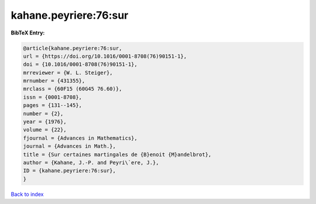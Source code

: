 kahane.peyriere:76:sur
======================

.. :cite:t:`kahane.peyriere:76:sur`

.. bibliography:: ../../All.bib

**BibTeX Entry:**

.. code-block:: bibtex

   @article{kahane.peyriere:76:sur,
   url = {https://doi.org/10.1016/0001-8708(76)90151-1},
   doi = {10.1016/0001-8708(76)90151-1},
   mrreviewer = {W. L. Steiger},
   mrnumber = {431355},
   mrclass = {60F15 (60G45 76.60)},
   issn = {0001-8708},
   pages = {131--145},
   number = {2},
   year = {1976},
   volume = {22},
   fjournal = {Advances in Mathematics},
   journal = {Advances in Math.},
   title = {Sur certaines martingales de {B}enoit {M}andelbrot},
   author = {Kahane, J.-P. and Peyri\`ere, J.},
   ID = {kahane.peyriere:76:sur},
   }

`Back to index <../index>`_
